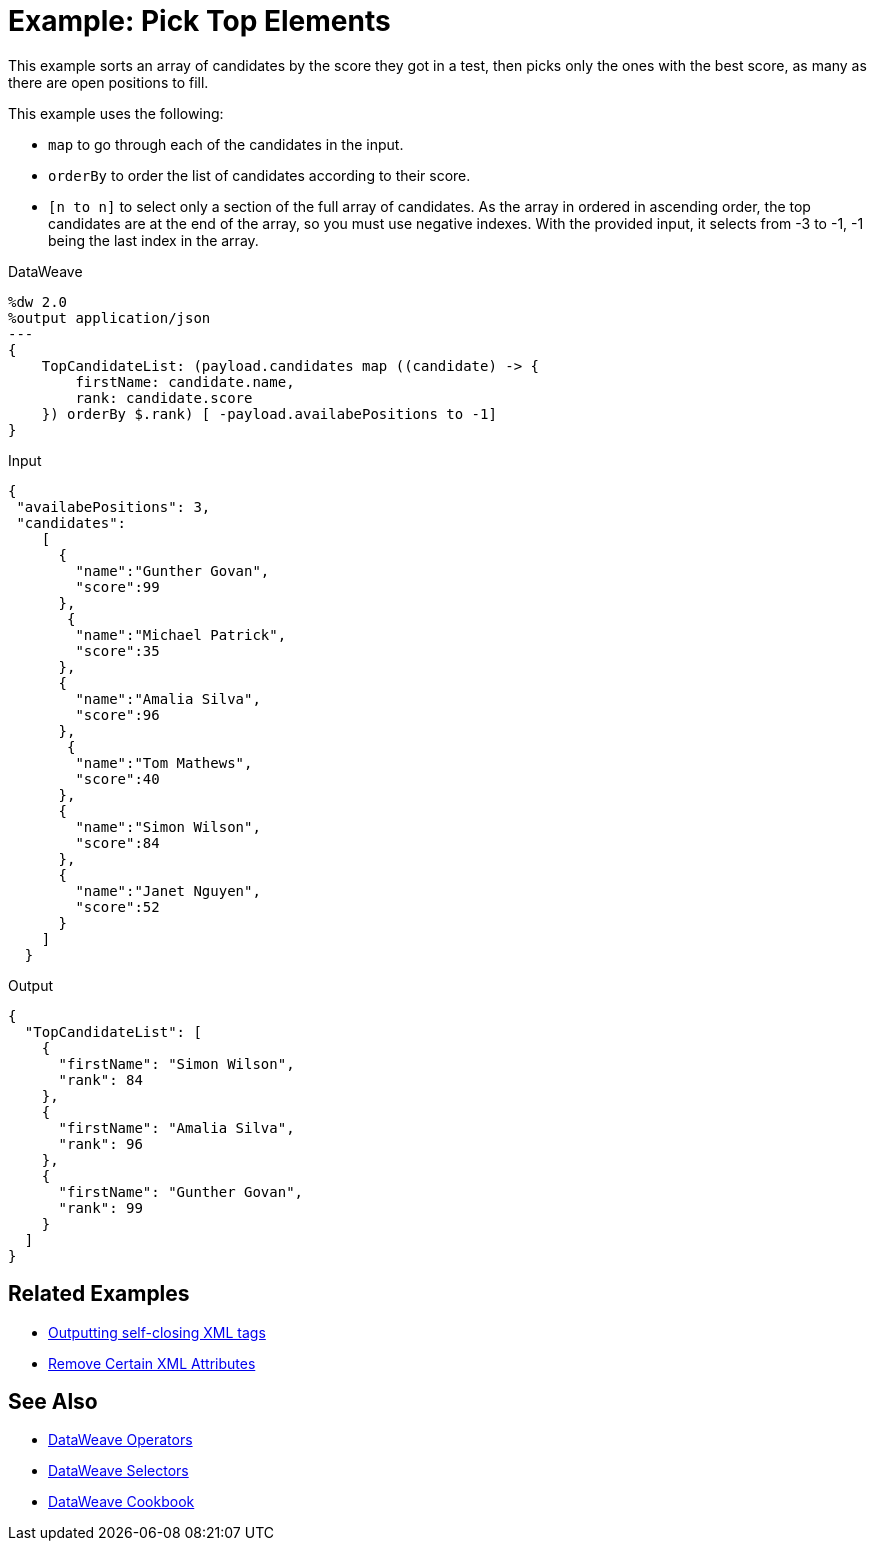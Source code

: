 = Example: Pick Top Elements
:keywords: studio, anypoint, transform, transformer, format, xml, json, metadata, dataweave, data weave, datamapper, dwl, dfl, dw, output structure, input structure, map, mapping


This example sorts an array of candidates by the score they got in a test, then picks only the ones with the best score, as many as there are open positions to fill.


This example uses the following:

* `map` to go through each of the candidates in the input.
* `orderBy` to order the list of candidates according to their score.
* `[n to n]` to select only a section of the full array of candidates. As the array in ordered in ascending order, the top candidates are at the end of the array, so you must use negative indexes. With the provided input, it selects from -3 to -1, -1 being the last index in the array.

.DataWeave
[source,DataWeave, linenums]
----
%dw 2.0
%output application/json
---
{
    TopCandidateList: (payload.candidates map ((candidate) -> {
        firstName: candidate.name,
        rank: candidate.score
    }) orderBy $.rank) [ -payload.availabePositions to -1]
}
----


.Input
[source, json, linenums]
----
{
 "availabePositions": 3,
 "candidates":
    [
      {
        "name":"Gunther Govan",
        "score":99
      },
       {
        "name":"Michael Patrick",
        "score":35
      },
      {
        "name":"Amalia Silva",
        "score":96
      },
       {
        "name":"Tom Mathews",
        "score":40
      },
      {
        "name":"Simon Wilson",
        "score":84
      },
      {
        "name":"Janet Nguyen",
        "score":52
      }
    ]
  }
----



.Output
[source, json, linenums]
----
{
  "TopCandidateList": [
    {
      "firstName": "Simon Wilson",
      "rank": 84
    },
    {
      "firstName": "Amalia Silva",
      "rank": 96
    },
    {
      "firstName": "Gunther Govan",
      "rank": 99
    }
  ]
}
----




== Related Examples

* link:/mule-user-guide/v/4.0/dataweave-cookbook-output-self-closing-xml-tags[Outputting self-closing XML tags]

* link:/mule-user-guide/v/4.0/dataweave-cookbook-remove-certain-xml-attributes[Remove Certain XML Attributes]


== See Also


* link:/mule-user-guide/v/4.0/dataweave-operators[DataWeave Operators]

* link:/mule-user-guide/v/4.0/dataweave-selectors[DataWeave Selectors]

* link:/mule-user-guide/v/4.0/dataweave-cookbook[DataWeave Cookbook]

